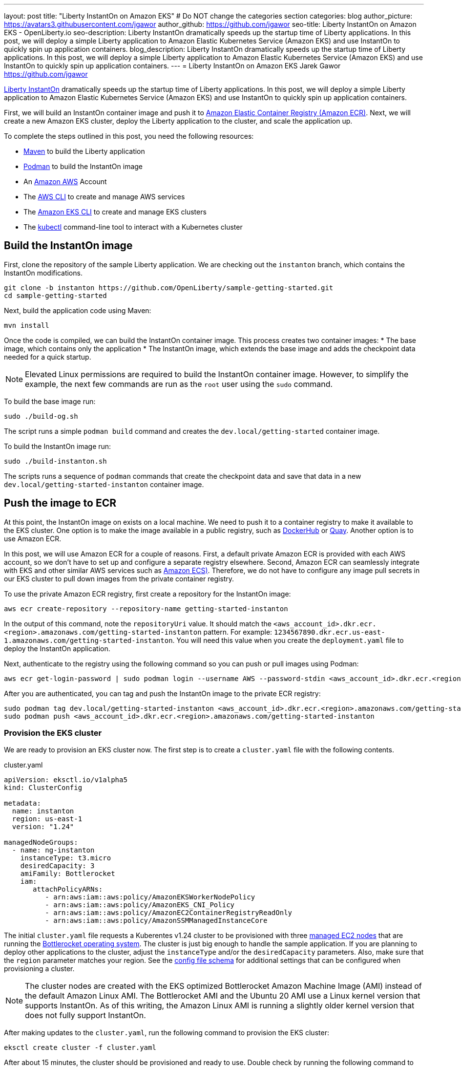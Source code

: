 ---
layout: post
title: "Liberty InstantOn on Amazon EKS"
# Do NOT change the categories section
categories: blog
author_picture: https://avatars3.githubusercontent.com/jgawor
author_github: https://github.com/jgawor
seo-title: Liberty InstantOn on Amazon EKS - OpenLiberty.io
seo-description: Liberty InstantOn dramatically speeds up the startup time of Liberty applications. In this post, we will deploy a simple Liberty application to Amazon Elastic Kubernetes Service (Amazon EKS) and use InstantOn to quickly spin up application containers.
blog_description: Liberty InstantOn dramatically speeds up the startup time of Liberty applications. In this post, we will deploy a simple Liberty application to Amazon Elastic Kubernetes Service (Amazon EKS) and use InstantOn to quickly spin up application containers.
---
= Liberty InstantOn on Amazon EKS
Jarek Gawor <https://github.com/jgawor>

//Blank line here is necessary before starting the body of the post.

link:https://openliberty.io/blog/2023/02/10/instant-on-beta-update.html[Liberty InstantOn] dramatically speeds up the startup time of Liberty applications. In this post, we will deploy a simple Liberty application to Amazon Elastic Kubernetes Service (Amazon EKS) and use InstantOn to quickly spin up application containers. 

First, we will build an InstantOn container image and push it to link:https://aws.amazon.com/ecr/[Amazon Elastic Container Registry (Amazon ECR)]. Next, we will create a new Amazon EKS cluster, deploy the Liberty application to the cluster, and scale the application up.

To complete the steps outlined in this post, you need the following resources:

* link:https://maven.apache.org/[Maven] to build the Liberty application
* link:https://podman.io/[Podman] to build the InstantOn image
* An link:https://aws.amazon.com/[Amazon AWS] Account
* The link:https://aws.amazon.com/cli/[AWS CLI] to create and manage AWS services
* The link:https://eksctl.io/[Amazon EKS CLI] to create and manage EKS clusters
* The link:https://kubernetes.io/docs/tasks/tools/#kubectl[kubectl] command-line tool to interact with a Kubernetes cluster


== Build the InstantOn image

First, clone the repository of the sample Liberty application. We are checking out the `instanton` branch, which contains the InstantOn modifications. 
```
git clone -b instanton https://github.com/OpenLiberty/sample-getting-started.git
cd sample-getting-started
```

Next, build the application code using Maven:
```
mvn install
```

Once the code is compiled, we can build the InstantOn container image. This process creates two container images: 
* The base image, which contains only the application
* The InstantOn image, which extends the base image and adds the checkpoint data needed for a quick startup.  

NOTE: Elevated Linux permissions are required to build the InstantOn container image. However, to simplify the example, the next few commands are run as the `root` user using the `sudo` command.

To build the base image run:
```
sudo ./build-og.sh
```
The script runs a simple `podman build` command and creates the `dev.local/getting-started` container image.

To build the InstantOn image run:
```
sudo ./build-instanton.sh
```
The scripts runs a sequence of `podman` commands that create the checkpoint data and save that data in a new `dev.local/getting-started-instanton` container image.

== Push the image to ECR

At this point, the InstantOn image on exists on a local machine. We need to push it to a container registry to make it available to the EKS cluster. One option is to make the image available in a public registry, such as link:https://hub.docker.com/[DockerHub] or link:https://quay.io[Quay]. Another option is to use Amazon ECR. 

In this post, we will use Amazon ECR for a couple of reasons. First, a default private Amazon ECR is provided with each AWS account, so we don't have to set up and configure a separate registry elsewhere. Second, Amazon ECR can seamlessly integrate with EKS and other similar AWS services such as link:https://aws.amazon.com/ecs/[Amazon ECS)]. Therefore, we do not have to configure any image pull secrets in our EKS cluster to pull down images from the private container registry.

To use the private Amazon ECR registry, first create a repository for the InstantOn image:
```
aws ecr create-repository --repository-name getting-started-instanton
```

In the output of this command, note the `repositoryUri` value. It should match the `<aws_account_id>.dkr.ecr.<region>.amazonaws.com/getting-started-instanton` pattern. For example: `1234567890.dkr.ecr.us-east-1.amazonaws.com/getting-started-instanton`.  You will need this value when you create the `deployment.yaml` file to deploy the InstantOn application.

Next, authenticate to the registry using the following command so you can push or pull images using Podman:
```
aws ecr get-login-password | sudo podman login --username AWS --password-stdin <aws_account_id>.dkr.ecr.<region>.amazonaws.com
```

After you are authenticated, you can tag and push the InstantOn image to the private ECR registry:
```
sudo podman tag dev.local/getting-started-instanton <aws_account_id>.dkr.ecr.<region>.amazonaws.com/getting-started-instanton
sudo podman push <aws_account_id>.dkr.ecr.<region>.amazonaws.com/getting-started-instanton
```

=== Provision the EKS cluster

We are ready to provision an EKS cluster now. The first step is to create a `cluster.yaml` file with the following contents. 

.cluster.yaml
[source,yaml]
----
apiVersion: eksctl.io/v1alpha5
kind: ClusterConfig

metadata:
  name: instanton
  region: us-east-1
  version: "1.24"

managedNodeGroups:
  - name: ng-instanton
    instanceType: t3.micro
    desiredCapacity: 3
    amiFamily: Bottlerocket
    iam:
       attachPolicyARNs:
          - arn:aws:iam::aws:policy/AmazonEKSWorkerNodePolicy
          - arn:aws:iam::aws:policy/AmazonEKS_CNI_Policy
          - arn:aws:iam::aws:policy/AmazonEC2ContainerRegistryReadOnly
          - arn:aws:iam::aws:policy/AmazonSSMManagedInstanceCore
----

The initial `cluster.yaml` file requests a Kuberentes v1.24 cluster to be provisioned with three link:https://docs.aws.amazon.com/eks/latest/userguide/managed-node-groups.html[managed EC2 nodes] that are running the link:https://docs.aws.amazon.com/eks/latest/userguide/eks-optimized-ami-bottlerocket.html[Bottlerocket operating system]. The cluster is just big enough to handle the sample application. If you are planning to deploy other applications to the cluster, adjust the `instanceType` and/or the `desiredCapacity` parameters. Also, make sure that the `region` parameter matches your region. See the link:https://eksctl.io/usage/schema/[config file schema] for additional settings that can be configured when provisioning a cluster.

NOTE: The cluster nodes are created with the EKS optimized Bottlerocket Amazon Machine Image (AMI) instead of the default Amazon Linux AMI. The Bottlerocket AMI and the Ubuntu 20 AMI use a Linux kernel version that supports InstantOn. As of this writing, the Amazon Linux AMI is running a slightly older kernel version that does not fully support InstantOn.

After making updates to the `cluster.yaml`, run the following command to provision the EKS cluster:
```
eksctl create cluster -f cluster.yaml
```

After about 15 minutes, the cluster should be provisioned and ready to use. Double check by running the following command to see the cluster nodes:
```
kubectl get node -o wide
```

Look for output similar to the following example:
```
NAME                             STATUS   ROLES    AGE     VERSION               INTERNAL-IP      EXTERNAL-IP      OS-IMAGE                                KERNEL-VERSION   CONTAINER-RUNTIME
ip-xxx-xxx-xx-xxx.ec2.internal   Ready    <none>   2m44s   v1.24.6-eks-4360b32   xxx.xxx.xx.xxx   xx.xxx.xxx.xxx   Bottlerocket OS 1.11.1 (aws-k8s-1.24)   5.15.59          containerd://1.6.8+bottlerocket
ip-xxx-xxx-xx-xxx.ec2.internal   Ready    <none>   2m42s   v1.24.6-eks-4360b32   xxx.xxx.xx.xxx   xx.xx.xx.xx      Bottlerocket OS 1.11.1 (aws-k8s-1.24)   5.15.59          containerd://1.6.8+bottlerocket
```

=== Deploy the InstantOn application

After the cluster is up and running, we can deploy the Liberty InstantOn application. 

First, create a `deployment.yaml` file with the following contents. Update the `image` value to match the `repositoryUri` from the `create-repository` command output.

.deployment.yaml
[source,yaml]
----
apiVersion: apps/v1
kind: Deployment
metadata:
  name: open-liberty-instanton
spec:
  replicas: 1
  selector:
    matchLabels:
      app.kubernetes.io/name: open-liberty-instanton
  template:
    metadata:
      labels:
        app.kubernetes.io/name: open-liberty-instanton
    spec:
      containers:
      - image: <aws_account_id>.dkr.ecr.<region>.amazonaws.com/getting-started-instanton
        imagePullPolicy: IfNotPresent
        name: app
        ports:
        - containerPort: 9080
          name: 9080-tcp
          protocol: TCP
        resources:
          limits:
            cpu: 1
            memory: 512Mi
          requests:
            cpu: 500m
            memory: 256Mi
        securityContext:
          runAsNonRoot: true
          privileged: false
          capabilities:
            add:
            - CHECKPOINT_RESTORE
            - SETPCAP
            drop:
            - ALL
----


Next, deploy the application by running the following command:
```
kubectl apply -f deployment.yaml
```

Check the logs to see if the application started up successfully. Keep in mind that it might take a few extra seconds for the pod to start for very first time as the cluster nodes must pull down the container image from ECR:
```
kubectl logs -l app.kubernetes.io/name=open-liberty-instanton --tail=-1
```

Look for the following output to confirm that the application started successfully with InstantOn:
```
[AUDIT   ] CWWKZ0001I: Application io.openliberty.sample.getting.started started in 0.331 seconds.
[AUDIT   ] CWWKC0452I: The Liberty server process resumed operation from a checkpoint in 0.464 seconds.
[AUDIT   ] CWWKF0012I: The server installed the following features: [cdi-2.0, checkpoint-1.0, distributedMap-1.0, jaxrs-2.1, jaxrsClient-2.1, jndi-1.0, json-1.0, jsonp-1.1, monitor-1.0, mpConfig-2.0, mpHealth-3.1, mpMetrics-3.0, servlet-4.0, ssl-1.0].
[AUDIT   ] CWWKF0011I: The defaultServer server is ready to run a smarter planet. The defaultServer server started in 0.510 seconds.
[AUDIT   ] CWWKS4104A: LTPA keys created in 0.919 seconds. LTPA key file: /opt/ol/wlp/output/defaultServer/resources/security/ltpa.keys
[AUDIT   ] CWPKI0803A: SSL certificate created in 3.290 seconds. SSL key file: /opt/ol/wlp/output/defaultServer/resources/security/key.p12
```

Now, you can scale the application up to see how quickly the new pod instances are coming up!
```
kubectl scale deployment/open-liberty-instanton --replicas=3
```

In a follow on blog post, we will combine InstantOn with link:https://knative.dev/docs/serving/[Knative] and explore the scale-to-zero scenario.

=== Clean up

If you no longer need the EKS cluster, make sure to delete it by running the following command:

```
eksctl delete cluster -f cluster.yaml
```

Similarly, if you no longer need the ECR repository, delete it using the following command:
```
aws ecr delete-repository --repository-name getting-started-instanton --force
```
